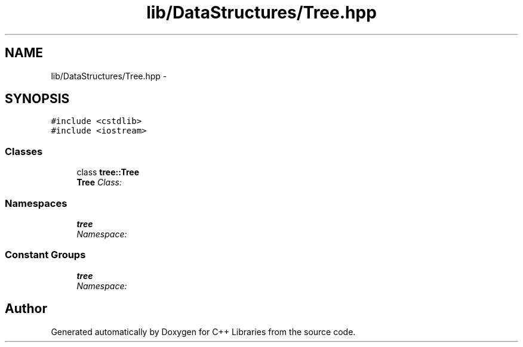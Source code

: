 .TH "lib/DataStructures/Tree.hpp" 3 "Thu Jan 16 2014" "C++ Libraries" \" -*- nroff -*-
.ad l
.nh
.SH NAME
lib/DataStructures/Tree.hpp \- 
.SH SYNOPSIS
.br
.PP
\fC#include <cstdlib>\fP
.br
\fC#include <iostream>\fP
.br

.SS "Classes"

.in +1c
.ti -1c
.RI "class \fBtree::Tree\fP"
.br
.RI "\fI\fBTree\fP Class: \fP"
.in -1c
.SS "Namespaces"

.in +1c
.ti -1c
.RI "\fBtree\fP"
.br
.RI "\fINamespace: \fP"
.in -1c
.SS "Constant Groups"

.in +1c
.ti -1c
.RI "\fBtree\fP"
.br
.RI "\fINamespace: \fP"
.in -1c
.SH "Author"
.PP 
Generated automatically by Doxygen for C++ Libraries from the source code\&.
